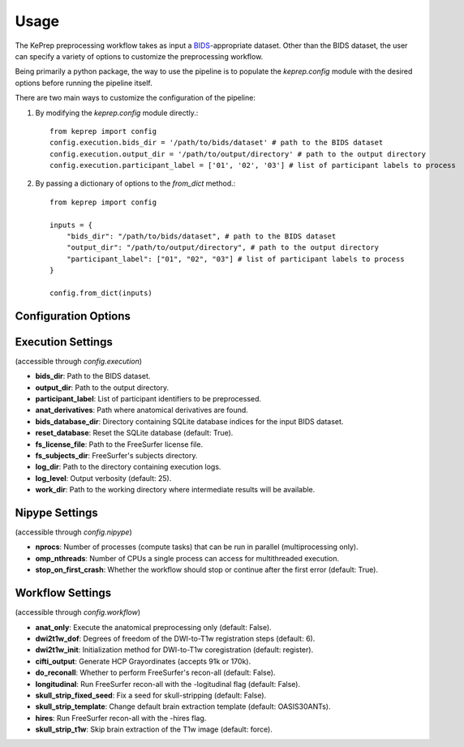 =====
Usage
=====

The KePrep preprocessing workflow takes as input a BIDS_-appropriate dataset.
Other than the BIDS dataset, the user can specify a variety of options to customize the preprocessing workflow.

Being primarily a python package, the way to use the pipeline is to populate the `keprep.config` module with the desired options before running the pipeline itself.

There are two main ways to customize the configuration of the pipeline:

1. By modifying the `keprep.config` module directly.::

    from keprep import config
    config.execution.bids_dir = '/path/to/bids/dataset' # path to the BIDS dataset
    config.execution.output_dir = '/path/to/output/directory' # path to the output directory
    config.execution.participant_label = ['01', '02', '03'] # list of participant labels to process

2. By passing a dictionary of options to the `from_dict` method.::

    from keprep import config

    inputs = {
        "bids_dir": "/path/to/bids/dataset", # path to the BIDS dataset
        "output_dir": "/path/to/output/directory", # path to the output directory
        "participant_label": ["01", "02", "03"] # list of participant labels to process
    }

    config.from_dict(inputs)

Configuration Options
----------------------

Execution Settings
------------------

(accessible through `config.execution`)

* **bids_dir**: Path to the BIDS dataset.
* **output_dir**: Path to the output directory.
* **participant_label**: List of participant identifiers to be preprocessed.
* **anat_derivatives**: Path where anatomical derivatives are found.
* **bids_database_dir**: Directory containing SQLite database indices for the input BIDS dataset.
* **reset_database**: Reset the SQLite database (default: True).
* **fs_license_file**: Path to the FreeSurfer license file.
* **fs_subjects_dir**: FreeSurfer's subjects directory.
* **log_dir**: Path to the directory containing execution logs.
* **log_level**: Output verbosity (default: 25).
* **work_dir**: Path to the working directory where intermediate results will be available.

Nipype Settings
----------------

(accessible through `config.nipype`)

* **nprocs**: Number of processes (compute tasks) that can be run in parallel (multiprocessing only).
* **omp_nthreads**: Number of CPUs a single process can access for multithreaded execution.
* **stop_on_first_crash**: Whether the workflow should stop or continue after the first error (default: True).

Workflow Settings
-----------------

(accessible through `config.workflow`)

* **anat_only**: Execute the anatomical preprocessing only (default: False).
* **dwi2t1w_dof**: Degrees of freedom of the DWI-to-T1w registration steps (default: 6).
* **dwi2t1w_init**: Initialization method for DWI-to-T1w coregistration (default: register).
* **cifti_output**: Generate HCP Grayordinates (accepts 91k or 170k).
* **do_reconall**: Whether to perform FreeSurfer's recon-all (default: False).
* **longitudinal**: Run FreeSurfer recon-all with the -logitudinal flag (default: False).
* **skull_strip_fixed_seed**: Fix a seed for skull-stripping (default: False).
* **skull_strip_template**: Change default brain extraction template (default: OASIS30ANTs).
* **hires**: Run FreeSurfer recon-all with the -hires flag.
* **skull_strip_t1w**: Skip brain extraction of the T1w image (default: force).


.. _BIDS: https://bids.neuroimaging.io
